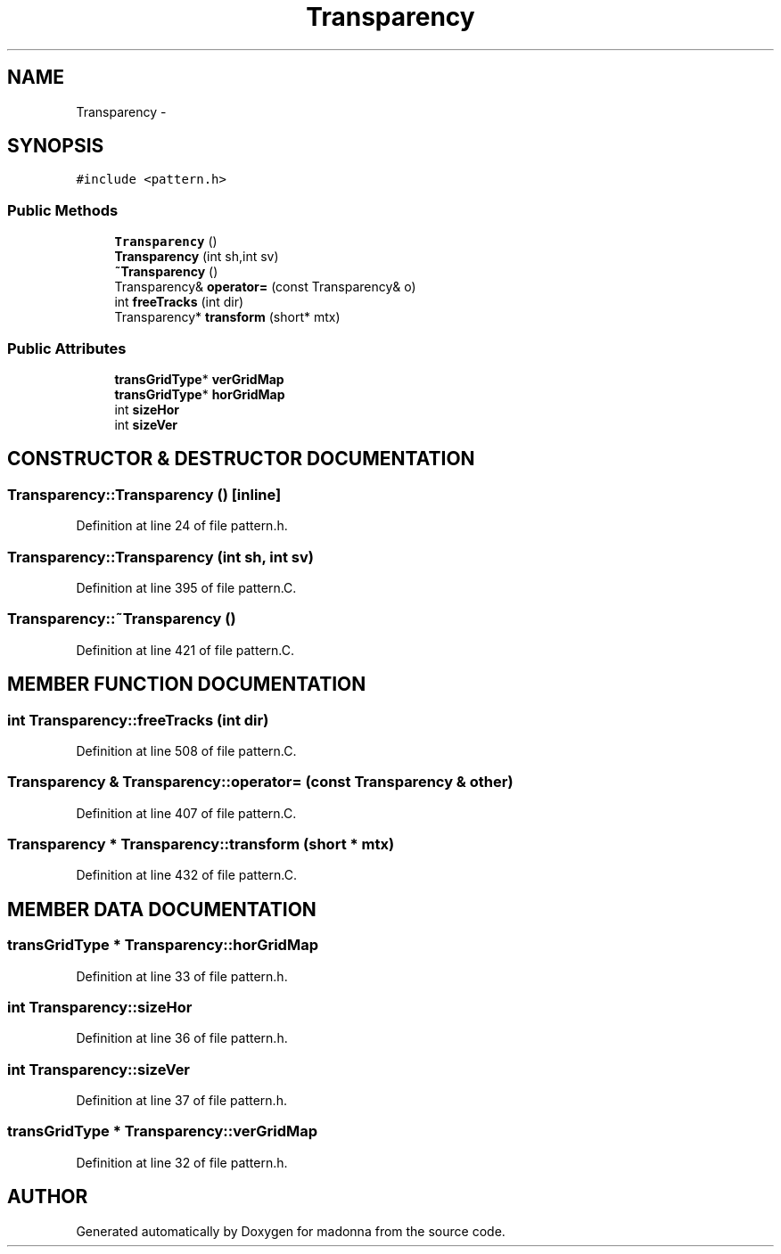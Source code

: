.TH Transparency 3 "28 Sep 2000" "madonna" \" -*- nroff -*-
.ad l
.nh
.SH NAME
Transparency \- 
.SH SYNOPSIS
.br
.PP
\fC#include <pattern.h>\fR
.PP
.SS Public Methods

.in +1c
.ti -1c
.RI "\fBTransparency\fR ()"
.br
.ti -1c
.RI "\fBTransparency\fR (int sh,int sv)"
.br
.ti -1c
.RI "\fB~Transparency\fR ()"
.br
.ti -1c
.RI "Transparency& \fBoperator=\fR (const Transparency& o)"
.br
.ti -1c
.RI "int \fBfreeTracks\fR (int dir)"
.br
.ti -1c
.RI "Transparency* \fBtransform\fR (short* mtx)"
.br
.in -1c
.SS Public Attributes

.in +1c
.ti -1c
.RI "\fBtransGridType\fR* \fBverGridMap\fR"
.br
.ti -1c
.RI "\fBtransGridType\fR* \fBhorGridMap\fR"
.br
.ti -1c
.RI "int \fBsizeHor\fR"
.br
.ti -1c
.RI "int \fBsizeVer\fR"
.br
.in -1c
.SH CONSTRUCTOR & DESTRUCTOR DOCUMENTATION
.PP 
.SS Transparency::Transparency ()\fC [inline]\fR
.PP
Definition at line 24 of file pattern.h.
.SS Transparency::Transparency (int sh, int sv)
.PP
Definition at line 395 of file pattern.C.
.SS Transparency::~Transparency ()
.PP
Definition at line 421 of file pattern.C.
.SH MEMBER FUNCTION DOCUMENTATION
.PP 
.SS int Transparency::freeTracks (int dir)
.PP
Definition at line 508 of file pattern.C.
.SS Transparency & Transparency::operator= (const Transparency & other)
.PP
Definition at line 407 of file pattern.C.
.SS Transparency * Transparency::transform (short * mtx)
.PP
Definition at line 432 of file pattern.C.
.SH MEMBER DATA DOCUMENTATION
.PP 
.SS \fBtransGridType\fR * Transparency::horGridMap
.PP
Definition at line 33 of file pattern.h.
.SS int Transparency::sizeHor
.PP
Definition at line 36 of file pattern.h.
.SS int Transparency::sizeVer
.PP
Definition at line 37 of file pattern.h.
.SS \fBtransGridType\fR * Transparency::verGridMap
.PP
Definition at line 32 of file pattern.h.

.SH AUTHOR
.PP 
Generated automatically by Doxygen for madonna from the source code.